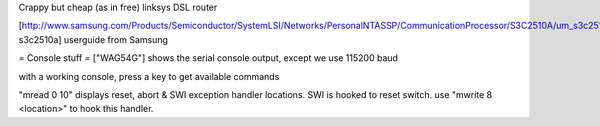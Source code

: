 Crappy but cheap (as in free) linksys DSL router

[http://www.samsung.com/Products/Semiconductor/SystemLSI/Networks/PersonalNTASSP/CommunicationProcessor/S3C2510A/um_s3c2510a_rev1.pdf  s3c2510a] userguide from Samsung

= Console stuff =
["WAG54G"] shows the serial console output, except we use 115200 baud

with a working console, press a key to get available commands

"mread 0 10" displays reset, abort & SWI exception handler locations.
SWI is hooked to reset switch. use "mwrite 8 <location>" to hook this handler.
